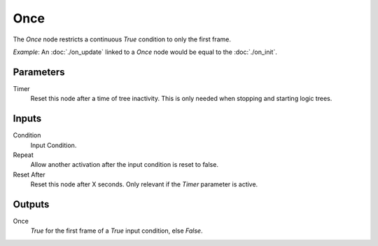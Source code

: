 +++++++++++++++
Once
+++++++++++++++

.. figure:: /images/Logic_Nodes/once_node.png
   :align: right
   :width: 215
   :alt: Once Node.

The *Once* node restricts a continuous *True* condition to only the first frame.

*Example*: An :doc:`./on_update` linked to a *Once* node would be equal to the :doc:`./on_init`.

Parameters
=======

Timer
   Reset this node after a time of tree inactivity. This is only needed when stopping
   and starting logic trees.

Inputs
=======

Condition
   Input Condition.

Repeat
   Allow another activation after the input condition is reset to false.

Reset After
   Reset this node after X seconds. Only relevant if the *Timer* parameter is active.

Outputs
=======

Once
   *True* for the first frame of a *True* input condition, else *False*.
